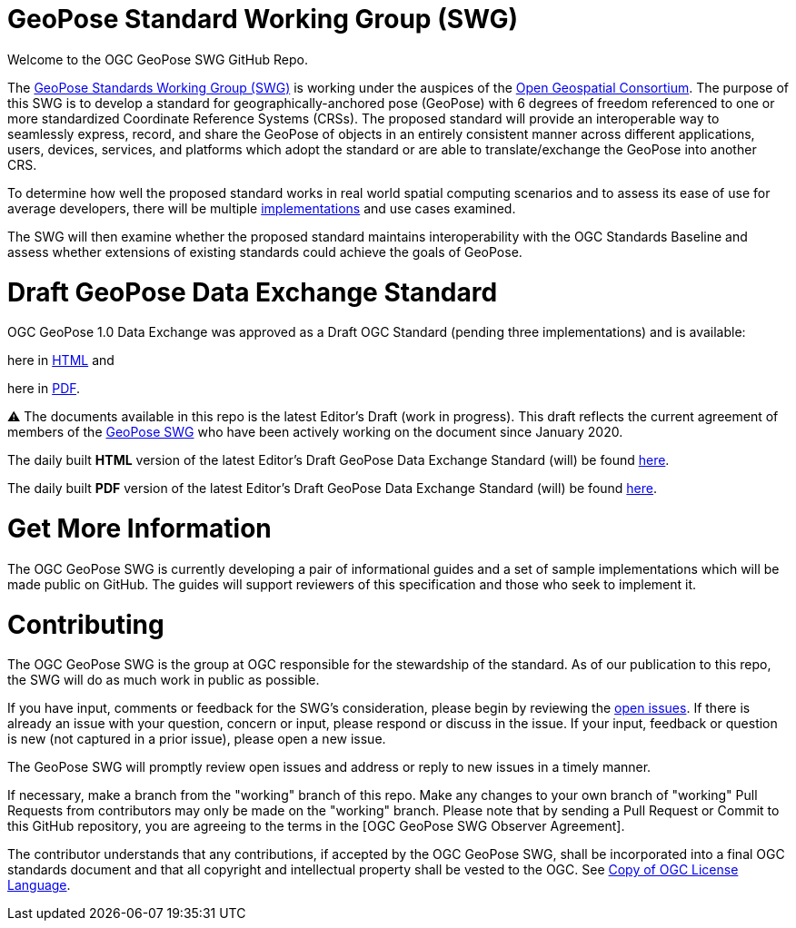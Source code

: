 # GeoPose Standard Working Group (SWG)

Welcome to the OGC GeoPose SWG GitHub Repo.

The https://www.ogc.org/projects/groups/geoposeswg[GeoPose Standards Working Group (SWG)] is working under the auspices of the https://www.ogc.org/[Open Geospatial Consortium].  The purpose of this SWG is to develop a standard for geographically-anchored pose (GeoPose) with 6 degrees of freedom referenced to one or more standardized Coordinate Reference Systems (CRSs). The proposed standard will provide an interoperable way to seamlessly express, record, and share the GeoPose of objects in an entirely consistent manner across different applications, users, devices, services, and platforms which adopt the standard or are able to translate/exchange the GeoPose into another CRS.

To determine how well the proposed standard works in real world spatial computing scenarios and to assess its ease of use for average developers, there will be multiple https://github.com/opengeospatial/GeoPose/tree/main/Implementations/[implementations] and use cases examined.

The SWG will then examine whether the proposed standard maintains interoperability with the OGC Standards Baseline and assess whether extensions of existing standards could achieve the goals of GeoPose.

# Draft GeoPose Data Exchange Standard

OGC GeoPose 1.0 Data Exchange was approved as a Draft OGC Standard (pending three implementations) and is available:

here in https://docs.ogc.org/dis/21-056r10/21-056r10.html[HTML] and

here in https://docs.ogc.org/dis/21-056r10/21-056r10.pdf[PDF].

⚠️ The documents available in this repo is the latest Editor's Draft (work in progress). This draft reflects the current agreement of members of the https://www.ogc.org/projects/groups/geoposeswg[GeoPose SWG] who have been actively working on the document since January 2020.

The daily built *HTML* version of the latest Editor's Draft GeoPose Data Exchange Standard (will) be found https://opengeospatial.github.io/ogcna-auto-review/21-056r10r1.html[here].

The daily built *PDF* version of the latest Editor's Draft GeoPose Data Exchange Standard (will) be found https://opengeospatial.github.io/ogcna-auto-review/21-056r10r1.pdf[here].

# Get More Information
The OGC GeoPose SWG is currently developing a pair of informational guides and a set of sample implementations which will be made public on GitHub. The guides will support reviewers of this specification and those who seek to implement it.

# Contributing
The OGC GeoPose SWG is the group at OGC responsible for the stewardship of the standard. As of our publication to this repo, the SWG will do as much work in public as possible.

If you have input, comments or feedback for the SWG's consideration, please begin by reviewing the http://github.com/opengeospatial/GeoPose/issues[open issues]. If there is already an issue with your question, concern or input, please respond or discuss in the issue. If your input, feedback or question is new (not captured in a prior issue), please open a new issue.

The GeoPose SWG will promptly review open issues and address or reply to new issues in a timely manner.

If necessary, make a branch from the "working" branch of this repo. Make any changes to your own branch of "working" Pull Requests from contributors may only be made on the "working" branch. Please note that by sending a Pull Request or Commit to this GitHub repository, you are agreeing to the terms in the [OGC GeoPose SWG Observer Agreement].

The contributor understands that any contributions, if accepted by the OGC GeoPose SWG, shall be incorporated into a final OGC standards document and that all copyright and intellectual property shall be vested to the OGC. See http://raw.githubusercontent.com/opengeospatial/ogcapi-records/master/LICENSE[Copy of OGC License Language].
